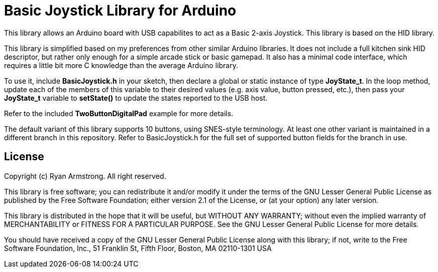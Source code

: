= Basic Joystick Library for Arduino =

This library allows an Arduino board with USB capabilites to act as a 
Basic 2-axis Joystick. This library is based on the HID library.

This library is simplified based on my preferences from other similar
Arduino libraries. It does not include a full kitchen sink HID descriptor,
but rather only enough for a simple arcade stick or basic gamepad. It also
has a minimal code interface, which requires a little bit more C knowledge
than the average Arduino library.

To use it, include *BasicJoystick.h* in your sketch, then declare
a global or static instance of type *JoyState_t*. In the loop method,
update each of the members of this variable to their desired values
(e.g. axis value, button pressed, etc.), then pass your
*JoyState_t* variable to *setState()* to update the states reported
to the USB host.

Refer to the included **TwoButtonDigitalPad** example for more details.

The default variant of this library supports 10 buttons, using SNES-style
terminology. At least one other variant is maintained in a different
branch in this repository. Refer to BasicJoystick.h for the full set of 
supported button fields for the branch in use.

== License ==

Copyright (c) Ryan Armstrong. All right reserved.

This library is free software; you can redistribute it and/or
modify it under the terms of the GNU Lesser General Public
License as published by the Free Software Foundation; either
version 2.1 of the License, or (at your option) any later version.

This library is distributed in the hope that it will be useful,
but WITHOUT ANY WARRANTY; without even the implied warranty of
MERCHANTABILITY or FITNESS FOR A PARTICULAR PURPOSE. See the GNU
Lesser General Public License for more details.

You should have received a copy of the GNU Lesser General Public
License along with this library; if not, write to the Free Software
Foundation, Inc., 51 Franklin St, Fifth Floor, Boston, MA 02110-1301 USA
